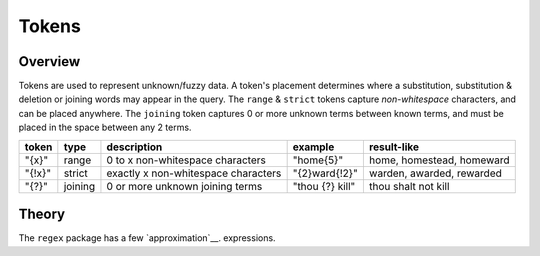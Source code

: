Tokens
======

Overview
--------

Tokens are used to represent unknown/fuzzy data. A token's placement determines where a substitution, substitution & deletion or joining words may appear in the query.
The ``range`` & ``strict`` tokens capture `non-whitespace` characters, and can be placed anywhere. 
The ``joining`` token captures 0 or more unknown terms between known terms, and must be placed in the space between any 2 terms.
  
+--------+---------+---------------------------------------+------------------+--------------------------------+
| token  | type    | description                           | example          | result-like                    |
+========+=========+=======================================+==================+================================+
| "{x}"  | range   | 0 to x non-whitespace characters      | "home{5}"        | home, homestead, homeward      |
+--------+---------+---------------------------------------+------------------+--------------------------------+
| "{!x}" | strict  | exactly x non-whitespace characters   | "{2}ward{!2}"    | warden, awarded, rewarded      |
+--------+---------+---------------------------------------+------------------+--------------------------------+
| "{?}"  | joining | 0 or more unknown joining terms       | "thou {?} kill"  | thou shalt not kill            |
+--------+---------+---------------------------------------+------------------+--------------------------------+


Theory
------

The ``regex`` package has a few `approximation`__. expressions.

.. _regex_afm: https://github.com/mrabarnett/mrab-regex#approximate-fuzzy-matching-hg-issue-12-hg-issue-41-hg-issue-109
